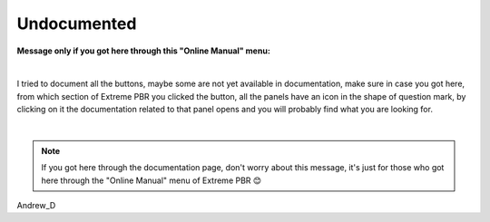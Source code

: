 Undocumented
==================

.. image:: _static/_images/arts/whoops.png
      :align: center
      :width: 400
      :alt: whoops

**Message only if you got here through this "Online Manual" menu:**

.. image:: _static/_images/undocumented/online_manual.png
      :align: center
      :width: 300
      :alt: online_manual

|

I tried to document all the buttons, maybe some are not yet available in documentation, make sure in case
you got here, from which section of Extreme PBR you clicked the button, all the panels have an icon in the shape of
question mark, by clicking on it the documentation related to that panel opens and you will probably find what you are
looking for.

|

.. note::
    If you got here through the documentation page, don't worry about this message, it's just for those who got here
    through the "Online Manual" menu of Extreme PBR 😊



Andrew_D



